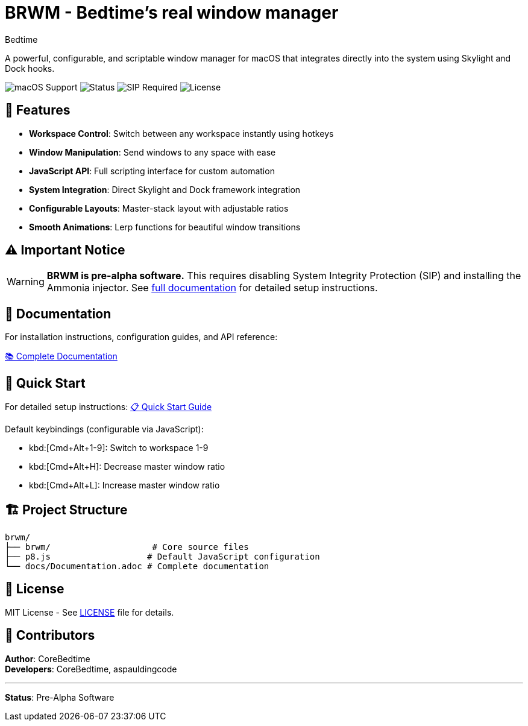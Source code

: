 = BRWM - Bedtime's *real* window manager
:author: Bedtime
:version: 0.1.0-pre-alpha

[.lead]
A powerful, configurable, and scriptable window manager for macOS that integrates directly into the system using Skylight and Dock hooks.

image:https://img.shields.io/badge/macOS-Ventura%2B-blue[macOS Support]
image:https://img.shields.io/badge/Status-Pre--Alpha-red[Status]
image:https://img.shields.io/badge/SIP-Disabled%20Required-red[SIP Required]
image:https://img.shields.io/badge/License-MIT-green[License]

== 🚀 Features

* **Workspace Control**: Switch between any workspace instantly using hotkeys
* **Window Manipulation**: Send windows to any space with ease
* **JavaScript API**: Full scripting interface for custom automation
* **System Integration**: Direct Skylight and Dock framework integration
* **Configurable Layouts**: Master-stack layout with adjustable ratios
* **Smooth Animations**: Lerp functions for beautiful window transitions

== ⚠️ Important Notice

[WARNING]
====
**BRWM is pre-alpha software.** This requires disabling System Integrity Protection (SIP) and installing the Ammonia injector. See link:docs/Documentation.adoc[full documentation] for detailed setup instructions.
====

== 📖 Documentation

For installation instructions, configuration guides, and API reference:

link:docs/Documentation.adoc[📚 Complete Documentation]

== 🎯 Quick Start

For detailed setup instructions: link:docs/QuickStart.adoc[📋 Quick Start Guide]

Default keybindings (configurable via JavaScript):

* kbd:[Cmd+Alt+1-9]: Switch to workspace 1-9
* kbd:[Cmd+Alt+H]: Decrease master window ratio
* kbd:[Cmd+Alt+L]: Increase master window ratio

== 🏗️ Project Structure

[source]
----
brwm/
├── brwm/                    # Core source files
├── p8.js                   # Default JavaScript configuration
└── docs/Documentation.adoc # Complete documentation
----

== 📄 License

MIT License - See link:LICENSE[LICENSE] file for details.

== 👥 Contributors

**Author**: CoreBedtime +
**Developers**: CoreBedtime, aspauldingcode

---

**Status**: Pre-Alpha Software